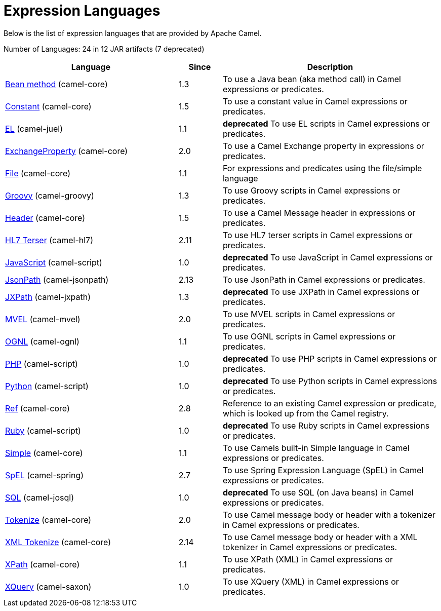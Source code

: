 [list-of-camel-expression-languages]
= Expression Languages

Below is the list of expression languages that are provided by Apache Camel.


// languages: START
Number of Languages: 24 in 12 JAR artifacts (7 deprecated)

[width="100%",cols="4,1,5",options="header"]
|===
| Language | Since | Description

| xref:languages:bean-language.adoc[Bean method] (camel-core) | 1.3 | To use a Java bean (aka method call) in Camel expressions or predicates.

| xref:languages:constant-language.adoc[Constant] (camel-core) | 1.5 | To use a constant value in Camel expressions or predicates.

| xref:languages:el-language.adoc[EL] (camel-juel) | 1.1 | *deprecated* To use EL scripts in Camel expressions or predicates.

| xref:languages:exchangeProperty-language.adoc[ExchangeProperty] (camel-core) | 2.0 | To use a Camel Exchange property in expressions or predicates.

| xref:languages:file-language.adoc[File] (camel-core) | 1.1 | For expressions and predicates using the file/simple language

| xref:languages:groovy-language.adoc[Groovy] (camel-groovy) | 1.3 | To use Groovy scripts in Camel expressions or predicates.

| xref:languages:header-language.adoc[Header] (camel-core) | 1.5 | To use a Camel Message header in expressions or predicates.

| xref:languages:terser-language.adoc[HL7 Terser] (camel-hl7) | 2.11 | To use HL7 terser scripts in Camel expressions or predicates.

| xref:languages:javaScript-language.adoc[JavaScript] (camel-script) | 1.0 | *deprecated* To use JavaScript in Camel expressions or predicates.

| xref:languages:jsonpath-language.adoc[JsonPath] (camel-jsonpath) | 2.13 | To use JsonPath in Camel expressions or predicates.

| xref:languages:jxpath-language.adoc[JXPath] (camel-jxpath) | 1.3 | *deprecated* To use JXPath in Camel expressions or predicates.

| xref:languages:mvel-language.adoc[MVEL] (camel-mvel) | 2.0 | To use MVEL scripts in Camel expressions or predicates.

| xref:languages:ognl-language.adoc[OGNL] (camel-ognl) | 1.1 | To use OGNL scripts in Camel expressions or predicates.

| xref:languages:php-language.adoc[PHP] (camel-script) | 1.0 | *deprecated* To use PHP scripts in Camel expressions or predicates.

| xref:languages:python-language.adoc[Python] (camel-script) | 1.0 | *deprecated* To use Python scripts in Camel expressions or predicates.

| xref:languages:ref-language.adoc[Ref] (camel-core) | 2.8 | Reference to an existing Camel expression or predicate, which is looked up from the Camel registry.

| xref:languages:ruby-language.adoc[Ruby] (camel-script) | 1.0 | *deprecated* To use Ruby scripts in Camel expressions or predicates.

| xref:languages:simple-language.adoc[Simple] (camel-core) | 1.1 | To use Camels built-in Simple language in Camel expressions or predicates.

| xref:languages:spel-language.adoc[SpEL] (camel-spring) | 2.7 | To use Spring Expression Language (SpEL) in Camel expressions or predicates.

| xref:languages:sql-language.adoc[SQL] (camel-josql) | 1.0 | *deprecated* To use SQL (on Java beans) in Camel expressions or predicates.

| xref:languages:tokenize-language.adoc[Tokenize] (camel-core) | 2.0 | To use Camel message body or header with a tokenizer in Camel expressions or predicates.

| xref:languages:xtokenize-language.adoc[XML Tokenize] (camel-core) | 2.14 | To use Camel message body or header with a XML tokenizer in Camel expressions or predicates.

| xref:languages:xpath-language.adoc[XPath] (camel-core) | 1.1 | To use XPath (XML) in Camel expressions or predicates.

| xref:languages:xquery-language.adoc[XQuery] (camel-saxon) | 1.0 | To use XQuery (XML) in Camel expressions or predicates.
|===
// languages: END
